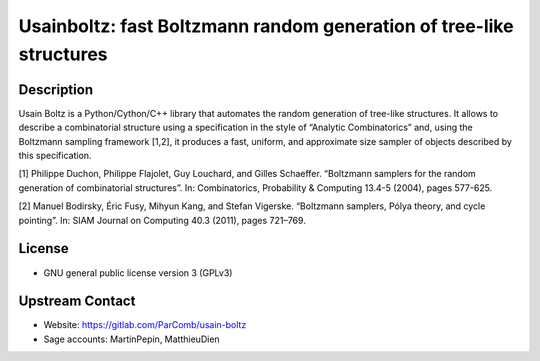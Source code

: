 Usainboltz: fast Boltzmann random generation of tree-like structures
====================================================================

Description
-----------

Usain Boltz is a Python/Cython/C++ library that automates the random generation
of tree-like structures.
It allows to describe a combinatorial structure using a specification in the
style of “Analytic Combinatorics” and, using the Boltzmann sampling framework
[1,2], it produces a fast, uniform, and approximate size sampler of objects
described by this specification.

[1] Philippe Duchon, Philippe Flajolet, Guy Louchard, and Gilles Schaeffer.
“Boltzmann samplers for the random generation of combinatorial structures”. In:
Combinatorics, Probability & Computing 13.4-5 (2004), pages 577-625.

[2] Manuel Bodirsky, Éric Fusy, Mihyun Kang, and Stefan Vigerske. “Boltzmann
samplers, Pólya theory, and cycle pointing”. In: SIAM Journal on Computing 40.3
(2011), pages 721–769.


License
-------

- GNU general public license version 3 (GPLv3)


Upstream Contact
----------------

- Website: https://gitlab.com/ParComb/usain-boltz
- Sage accounts: MartinPepin, MatthieuDien
